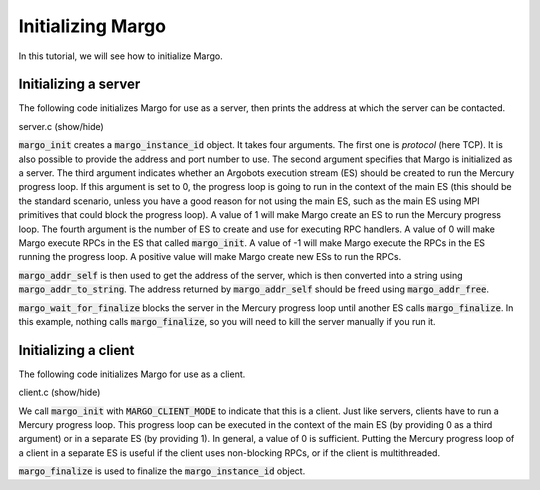 Initializing Margo
==================

In this tutorial, we will see how to initialize Margo.

Initializing a server
---------------------

The following code initializes Margo for use as a server,
then prints the address at which the server can be contacted.

.. container:: toggle

    .. container:: header
    
       .. container:: btn btn-info

          server.c (show/hide)

    .. literalinclude:: ../../../code/margo/01_init/server.c
       :language: cpp

:code:`margo_init` creates a :code:`margo_instance_id` object. It takes four arguments.
The first one is *protocol* (here TCP). It is also possible to provide the address and port number to use.
The second argument specifies that Margo is initialized as a server.
The third argument indicates whether an Argobots execution stream (ES) should be created to run the
Mercury progress loop. If this argument is set to 0, the progress loop is going to run in the
context of the main ES (this should be the standard scenario, unless you have a good reason for not
using the main ES, such as the main ES using MPI primitives that could block the progress loop). A value
of 1 will make Margo create an ES to run the Mercury progress loop.
The fourth argument is the number of ES to create and use for executing RPC handlers. A value of 0 will
make Margo execute RPCs in the ES that called :code:`margo_init`. A value of -1 will make Margo execute the
RPCs in the ES running the progress loop. A positive value will make Margo create new ESs to run the RPCs.

:code:`margo_addr_self` is then used to get the address of the server, which is then converted into a string
using :code:`margo_addr_to_string`. The address returned by :code:`margo_addr_self` should be freed using
:code:`margo_addr_free`.

:code:`margo_wait_for_finalize` blocks the server in the Mercury progress loop until another ES calls
:code:`margo_finalize`. In this example, nothing calls :code:`margo_finalize`, so you will need to kill the server
manually if you run it.


Initializing a client
---------------------

The following code initializes Margo for use as a client.

.. container:: toggle

    .. container:: header
    
       .. container:: btn btn-info

          client.c (show/hide)

    .. literalinclude:: ../../../code/margo/01_init/client.c
       :language: cpp

We call :code:`margo_init` with :code:`MARGO_CLIENT_MODE` to indicate that this is a client.
Just like servers, clients have to run a Mercury progress loop. This progress loop can be
executed in the context of the main ES (by providing 0 as a third argument) or in a separate
ES (by providing 1). In general, a value of 0 is sufficient. Putting the Mercury progress
loop of a client in a separate ES is useful if the client uses non-blocking RPCs,
or if the client is multithreaded.

:code:`margo_finalize` is used to finalize the :code:`margo_instance_id` object.

